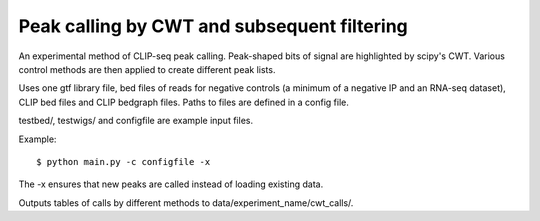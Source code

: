 Peak calling by CWT and subsequent filtering
========

An experimental method of CLIP-seq peak calling.
Peak-shaped bits of signal are highlighted by scipy's CWT.
Various control methods are then applied to create different peak lists.

Uses one gtf library file, bed files of reads for negative controls (a minimum of a negative IP and an RNA-seq dataset), CLIP bed files and CLIP bedgraph files.
Paths to files are defined in a config file.

testbed/, testwigs/ and configfile are example input files.

Example: ::

	$ python main.py -c configfile -x

The -x ensures that new peaks are called instead of loading existing data.

Outputs tables of calls by different methods to data/experiment_name/cwt_calls/.

